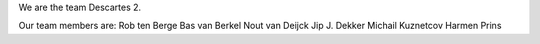 We are the team Descartes 2.

Our team members are:
Rob ten Berge
Bas van Berkel
Nout van Deijck
Jip J. Dekker
Michail Kuznetcov
Harmen Prins